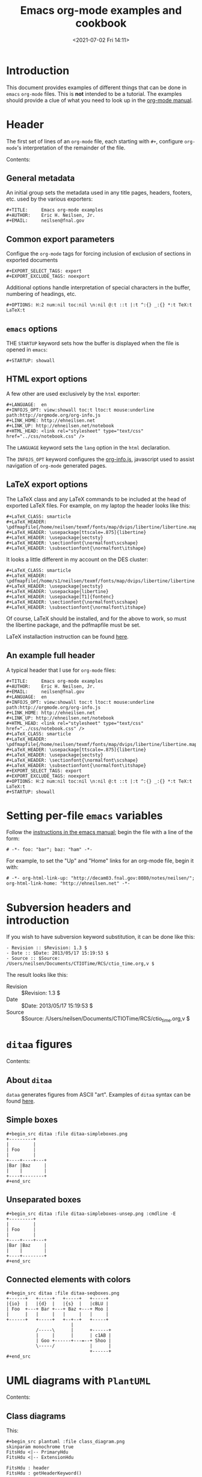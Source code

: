 # -*- eval: (setq org-media-note-screenshot-image-dir (concat default-directory "./static/Emacs org-mode examples and cookbook/")); -*-
:PROPERTIES:
:ID:       C38E37FB-D588-48DB-8713-41E552BB23A6
:END:
#+LATEX_CLASS: my-article
#+DATE: <2021-07-02 Fri 14:11>
#+TITLE: Emacs org-mode examples and cookbook

* Introduction
This document provides examples of different things that can be done in =emacs= =org-mode= files.
This is *not* intended to be a tutorial. The examples should provide a clue of what you need to look up in the [[http://orgmode.org/#docs][org-mode manual]].

* Header
The first set of lines of an =org-mode= file, each starting with =#+=, configure =org-mode='s interpretation of the remainder of the file.

Contents:

** General metadata
An initial group sets the metadata used in any title pages, headers, footers, etc. used by the various exporters:

#+BEGIN_EXAMPLE
    #+TITLE:     Emacs org-mode examples
    #+AUTHOR:    Eric H. Neilsen, Jr.
    #+EMAIL:     neilsen@fnal.gov
#+END_EXAMPLE

** Common export parameters
Configue the =org-mode= tags for forcing inclusion of exclusion of sections in exported documents

#+BEGIN_EXAMPLE
    #+EXPORT_SELECT_TAGS: export
    #+EXPORT_EXCLUDE_TAGS: noexport
#+END_EXAMPLE

Additional options handle interpretation of special characters in the buffer, numbering of headings, etc.

#+BEGIN_EXAMPLE
    #+OPTIONS: H:2 num:nil toc:nil \n:nil @:t ::t |:t ^:{} _:{} *:t TeX:t LaTeX:t
#+END_EXAMPLE

** =emacs= options
THE =STARTUP= keyword sets how the buffer is displayed when the file is opened in =emacs=:

#+BEGIN_EXAMPLE
    #+STARTUP: showall
#+END_EXAMPLE

** HTML export options
A few other are used exclusively by the =html= exporter:

#+BEGIN_EXAMPLE
    #+LANGUAGE:  en
    #+INFOJS_OPT: view:showall toc:t ltoc:t mouse:underline path:http://orgmode.org/org-info.js
    #+LINK_HOME: http://ehneilsen.net
    #+LINK_UP: http://ehneilsen.net/notebook
    #+HTML_HEAD: <link rel="stylesheet" type="text/css" href="../css/notebook.css" />
#+END_EXAMPLE

The =LANGUAGE= keyword sets the =lang= option in the =html= declaration.

The =INFOJS_OPT= keyword configures the [[http://orgmode.org/manual/JavaScript-support.html][org-info.js]], javascript used to assist navigation of =org-mode= generated pages.

** LaTeX export options
The LaTeX class and any LaTeX commands to be included at the head of exported LaTeX files.
For example, on my laptop the header looks like this:

#+BEGIN_EXAMPLE
    #+LaTeX_CLASS: smarticle
    #+LaTeX_HEADER: \pdfmapfile{/home/neilsen/texmf/fonts/map/dvips/libertine/libertine.map}
    #+LaTeX_HEADER: \usepackage[ttscale=.875]{libertine}
    #+LaTeX_HEADER: \usepackage{sectsty}
    #+LaTeX_HEADER: \sectionfont{\normalfont\scshape}
    #+LaTeX_HEADER: \subsectionfont{\normalfont\itshape}
#+END_EXAMPLE

It looks a little different in my account on the DES cluster:

#+BEGIN_EXAMPLE
    #+LaTeX_CLASS: smarticle
    #+LaTeX_HEADER: \pdfmapfile{/home/s1/neilsen/texmf/fonts/map/dvips/libertine/libertine.map}
    #+LaTeX_HEADER: \usepackage{sectsty}
    #+LaTeX_HEADER: \usepackage{libertine}
    #+LaTeX_HEADER: \usepackage[T1]{fontenc}
    #+LaTeX_HEADER: \sectionfont{\normalfont\scshape}
    #+LaTeX_HEADER: \subsectionfont{\normalfont\itshape}
#+END_EXAMPLE

Of course, LaTeX should be installed, and for the above to work, so must the libertine package, and the pdfmapfile must be set.

LaTeX installaction instruction can be found [[http://en.wikibooks.org/wiki/LaTeX/Installing_Extra_Packages][here]].

** An example full header
A typical header that I use for =org-mode= files:

#+BEGIN_EXAMPLE
    #+TITLE:     Emacs org-mode examples
    #+AUTHOR:    Eric H. Neilsen, Jr.
    #+EMAIL:     neilsen@fnal.gov
    #+LANGUAGE:  en
    #+INFOJS_OPT: view:showall toc:t ltoc:t mouse:underline path:http://orgmode.org/org-info.js
    #+LINK_HOME: http://ehneilsen.net
    #+LINK_UP: http://ehneilsen.net/notebook
    #+HTML_HEAD: <link rel="stylesheet" type="text/css" href="../css/notebook.css" />
    #+LaTeX_CLASS: smarticle
    #+LaTeX_HEADER: \pdfmapfile{/home/neilsen/texmf/fonts/map/dvips/libertine/libertine.map}
    #+LaTeX_HEADER: \usepackage[ttscale=.875]{libertine}
    #+LaTeX_HEADER: \usepackage{sectsty}
    #+LaTeX_HEADER: \sectionfont{\normalfont\scshape}
    #+LaTeX_HEADER: \subsectionfont{\normalfont\itshape}
    #+EXPORT_SELECT_TAGS: export
    #+EXPORT_EXCLUDE_TAGS: noexport
    #+OPTIONS: H:2 num:nil toc:nil \n:nil @:t ::t |:t ^:{} _:{} *:t TeX:t LaTeX:t
    #+STARTUP: showall
#+END_EXAMPLE

* Setting per-file =emacs= variables
Follow the [[http://www.gnu.org/software/emacs/manual/html_node/emacs/Specifying-File-Variables.html][instructions in the emacs manual]]; begin the file with a line of the form:

#+BEGIN_EXAMPLE
    # -*- foo: "bar"; baz: "ham" -*-
#+END_EXAMPLE

For example, to set the "Up" and "Home" links for an org-mode file, begin it with:

#+BEGIN_EXAMPLE
    # -*- org-html-link-up: "http://decam03.fnal.gov:8080/notes/neilsen/";  org-html-link-home: "http://ehneilsen.net" -*-
#+END_EXAMPLE

* Subversion headers and introduction
If you wish to have subversion keyword substitution, it can be done like this:

#+BEGIN_EXAMPLE
     - Revision :: $Revision: 1.3 $
     - Date :: $Date: 2013/05/17 15:19:53 $
     - Source :: $Source: /Users/neilsen/Documents/CTIOTime/RCS/ctio_time.org,v $
#+END_EXAMPLE

The result looks like this:

- Revision  :: $Revision: 1.3 $
- Date  :: $Date: 2013/05/17 15:19:53 $
- Source  :: $Source: /Users/neilsen/Documents/CTIOTime/RCS/ctio_time.org,v $

* =ditaa= figures
Contents:
** About =ditaa=
=dataa= generates figures from ASCII "art".
Examples of =ditaa= syntax can be found [[http://ditaa.sourceforge.net/][here]].

** Simple boxes

#+BEGIN_EXAMPLE
    #+begin_src ditaa :file ditaa-simpleboxes.png
    +---------+
    |         |
    | Foo     |
    |         |
    +----+----+---+
    |Bar |Baz     |
    |    |        |
    +----+--------+
    #+end_src
#+END_EXAMPLE

[[file:./static/Emacs org-mode examples and cookbook/1613107843-6ef6ed9242e52243b6470c58b16f7ff8.png]]

** Unseparated boxes

#+BEGIN_EXAMPLE
    #+begin_src ditaa :file ditaa-simpleboxes-unsep.png :cmdline -E
    +---------+
    |         |
    | Foo     |
    |         |
    +----+----+---+
    |Bar |Baz     |
    |    |        |
    +----+--------+
    #+end_src
#+END_EXAMPLE

[[file:./static/Emacs org-mode examples and cookbook/1613107843-174040b58b1282f83eab54792df3afcf.png]]

** Connected elements with colors

#+BEGIN_EXAMPLE
    #+begin_src ditaa :file ditaa-seqboxes.png
    +------+   +-----+   +-----+   +-----+
    |{io}  |   |{d}  |   |{s}  |   |cBLU |
    | Foo  +---+ Bar +---+ Baz +---+ Moo |
    |      |   |     |   |     |   |     |
    +------+   +-----+   +--+--+   +-----+
                            |
               /-----\      |      +------+
               |     |      |      | c1AB |
               | Goo +------+---=--+ Shoo |
               \-----/             |      |
                                   +------+
    #+end_src
#+END_EXAMPLE

[[file:./static/Emacs org-mode examples and cookbook/1613107843-f645ca4a7f4510344d43cb81e56c2db7.png]]

* UML diagrams with =PlantUML=
Contents:
** Class diagrams
This:

#+BEGIN_EXAMPLE
    #+begin_src plantuml :file class_diagram.png
    skinparam monochrome true
    FitsHdu <|-- PrimaryHdu
    FitsHdu <|-- ExtensionHdu

    FitsHdu : header
    FitsHdu : getHeaderKeyword()

    ExtensionHdu <|-- ImageHdu

    ImageHdu : image
    ImageHdu : getPixel(row, column)

    ExtensionHdu <|-- BinaryTableHdu

    BinaryTableHdu : table
    BinaryTableHdu : getRow(row)
    BinaryTableHdu : getColumn(column)
    #+end_src
#+END_EXAMPLE

gives this:

[[file:./static/Emacs org-mode examples and cookbook/1613107843-3cd033240c36e23995d3a9411a45c036.png]]

** Sequences diagrams
This:

#+BEGIN_EXAMPLE
    #+begin_src plantuml :file sequence_diagram.png
    skinparam monochrome true
     Foo -> Bar: synchronous call
     Foo ->> Bar: asynchronous call
    #+end_src
#+END_EXAMPLE

results in this:

[[file:./static/Emacs org-mode examples and cookbook/1613107843-6a37adc07cd7d5e7a44373535125523b.png]]

* Symbolic algebra with =GNU calc=
Full documentation on how to use =GNU calc= can be found [[http://www.gnu.org/software/emacs/manual/html_node/calc/Algebra.html][here]].
Same examples:

Contents:

** Calculation using a formula
Starting with this:

#+BEGIN_EXAMPLE
    #+BEGIN_SRC calc :var x=5 :var y=2
    2+a*x**y
    #+END_SRC
#+END_EXAMPLE

If you place the cursor on the =#+BEGIN_SRC= and hit ctrl-c /twice/, it will produce a "results" section thus:

#+BEGIN_EXAMPLE
    #+BEGIN_SRC calc :var x=5 :var y=2
    2+a*x**y
    #+END_SRC

    #+RESULTS:
    : 25 a + 2
#+END_EXAMPLE

Which results in this if the exported document

#+BEGIN_EXAMPLE
    2+a*x**y
#+END_EXAMPLE

** Exporting GNU calc input as well as output
If you want the original formula in the exported document, you need to add an =:exports both= flag, thus:

#+BEGIN_EXAMPLE
    #+BEGIN_SRC calc :exports both
    x*2+x=4
    #+END_SRC

    #+results:
    : 3 x = 4
#+END_EXAMPLE

Which results in this:

#+BEGIN_EXAMPLE
    x*2+x=4
#+END_EXAMPLE

#+BEGIN_EXAMPLE
    3 x = 4
#+END_EXAMPLE

** Solving formula
=GNU calc= has many additional capabilities. It can be used to solve formula:

#+BEGIN_EXAMPLE
    #+BEGIN_SRC calc :exports both
    fsolve(x*2+x=4,x)
    #+END_SRC

    #+results:
    : x = 1.33333333333
#+END_EXAMPLE

which exports to:

#+BEGIN_EXAMPLE
    fsolve(x*2+x=4,x)
#+END_EXAMPLE

#+BEGIN_EXAMPLE
    x = 1.33333333333
#+END_EXAMPLE

** Solving systems of equations 求解方程组

#+BEGIN_EXAMPLE
    #+BEGIN_SRC calc
    fsolve([x + y = a, x - y = b],[x,y])
    #+END_SRC

    #+RESULTS:
    : [x = a + (b - a) / 2, y = (a - b) / 2]
#+END_EXAMPLE

** Inverting equations 反演方程

#+BEGIN_EXAMPLE
    #+BEGIN_SRC calc :exports both
    finv(sqrt(x),x)
    #+END_SRC

    #+results:
    : x^2
#+END_EXAMPLE

** Differentials

#+BEGIN_EXAMPLE
    #+BEGIN_SRC calc :exports both
    deriv(sqrt(x),x)
    #+END_SRC

    #+RESULTS:
    : 0.5 / sqrt(x)
#+END_EXAMPLE

** Integration

#+BEGIN_EXAMPLE
    #+BEGIN_SRC calc :exports both
    integ(x**2,x)
    #+END_SRC

    #+RESULTS:
    : x^3 / 3
#+END_EXAMPLE

** Taylor series

#+BEGIN_EXAMPLE
    #+BEGIN_SRC calc :exports both
    taylor(sin(x),x,6)
    #+END_SRC

    #+RESULTS:
    : 0.0174532925199 x - 8.86096155693e-7 x^3 + 1.34960162314e-11 x^5
#+END_EXAMPLE

**  Applying a formula repeatedly in =org-mode=

#+BEGIN_EXAMPLE
    #+name: myformula
    #+BEGIN_SRC calc
    2+a*x**y
    #+END_SRC

    #+BEGIN_SRC calc :noweb yes :var x=5 :var y=2
    <<myformula>>
    #+END_SRC

    #+RESULTS:
    : 25 a + 2

    #+BEGIN_SRC calc :noweb yes :var x=10 :var y=2
    <<myformula>>
    #+END_SRC

    #+RESULTS:
    : 100 a + 2
#+END_EXAMPLE

You can accomplish roughtly the same thing like this:

#+BEGIN_EXAMPLE
    #+NAME: mynewformula
    #+BEGIN_SRC calc
    2+a*x**y
    #+END_SRC

    #+CALL: mynewformula(x=10,y=2)

    #+RESULTS:
    : 100 a + 2
#+END_EXAMPLE

#+BEGIN_EXAMPLE
    2+a*x**y
#+END_EXAMPLE

#+BEGIN_EXAMPLE
    100 a + 2
#+END_EXAMPLE

The first mechanism is somewhat more versatile, as you can combine multiple code blocks.

* Using =org-mode= as a spread sheet
Contents:
**  Define one column using a formula in terms of others

#+BEGIN_EXAMPLE
    | airmass | zenith_seeing | delivered_seeing |
    |---------+---------------+------------------|
    |     1.3 |          0.95 |        1.1119612 |
    |     1.3 |           1.0 |        1.1704854 |
    |     1.3 |           1.1 |        1.2875340 |
    |     1.3 |           1.2 |        1.4045825 |
    |     1.3 |          1.25 |        1.4631068 |
    |     1.3 |           1.3 |        1.5216311 |
    |     1.3 |           1.5 |        1.7557281 |
    |     1.3 |           1.8 |        2.1068738 |
    |     1.2 |           1.8 |        2.0080811 |
    |     1.3 |           2.1 |        2.4580194 |
    #+TBLFM: $3=$2*($1**0.6)
#+END_EXAMPLE

results in this in the output:

| airmass   | zenith_seeing   | delivered_seeing   |
|-----------+-----------------+--------------------|
| 1.3       | 0.95            | 1.1119612          |
| 1.3       | 1.0             | 1.1704854          |
| 1.3       | 1.1             | 1.2875340          |
| 1.3       | 1.2             | 1.4045825          |
| 1.3       | 1.25            | 1.4631068          |
| 1.3       | 1.3             | 1.5216311          |
| 1.3       | 1.5             | 1.7557281          |
| 1.3       | 1.8             | 2.1068738          |
| 1.2       | 1.8             | 2.0080811          |
| 1.3       | 2.1             | 2.4580194          |

To recalculate the column, put the cursor on the =#+TBLFM= column and hit ctrl-c /twice/.

** Using an arbitrary code block as a table formula
This:

#+BEGIN_EXAMPLE
    #+NAME: sampformula
    #+BEGIN_SRC python :var angle=90 :var r=2 :exports none
    from math import radians, cos
    result = r*cos(radians(angle))
    return result
    #+END_SRC

    | angle |  r |             x |
    |-------+----+---------------|
    |    30 | 10 | 8.66025403784 |
    |    45 | 10 | 7.07106781187 |
    |    60 | 10 |           5.0 |
    #+TBLFM: $3='(org-sbe "sampformula" (angle $1) (r $2))
#+END_EXAMPLE

Results in this:

| angle   | r    | x               |
|---------+------+-----------------|
| 30      | 10   | 8.66025403784   |
| 45      | 10   | 7.07106781187   |
| 60      | 10   | 5.0             |

* LaTeX equations
Contents:

** Inline equations
This:

#+BEGIN_EXAMPLE
    Foo bar \(f(x) = \frac{x^3}{n}\) chicken checken.
#+END_EXAMPLE

#+BEGIN_SRC latex :results raw drawer values :exports no-eval
Foo bar \(f(x) = \frac{x^3}{n}\) chicken chicken
#+END_SRC

#+RESULTS:
:results:
Foo bar \(f(x) = \frac{x^3}{n}\) chicken chicken
:end:

renders as this:
Foo bar f(x)=x3/n chicken checken.

** Simple equations
This:

#+BEGIN_EXAMPLE
    Our best estimate of F(\nu) will be
    \[
    \hat{F}(\nu) = \frac{G(\nu)}{H(\nu)}.
    \]
#+END_EXAMPLE

#+BEGIN_SRC latex :results raw drawer values :exports no-eval
Our best estimate of F(\nu) will be
\[
\hat{F}{\nu} = \frac{G(\nu)}{H(\nu)}
\]
#+END_SRC

#+RESULTS:
:results:
Our best estimate of F(\nu) will be
\[
\hat{F}{\nu} = \frac{G(\nu)}{H(\nu)}
\]
:end:

renders as this:

Our best estimate of F(ν) will be

Fˆ(ν)=G(ν)\H(ν).

** Aligned sets of equations
This:

#+BEGIN_EXAMPLE
    \begin{eqnarray*}
    \hat{f}(x) & \propto & \sum_{\nu} \frac{|F(\nu)H(\nu)|^2}{|N(\nu)|^2}
               \frac{G(\nu)}{H(\nu)} e^{\frac{2 \pi i \nu x}{N}}\\
               & \propto & \sum_{\nu} \frac{|F(\nu)|^2}{|N(\nu)|^2} H(\nu) H^*(\nu)
               \frac{G(\nu)}{H(\nu)} e^{\frac{2 \pi i \nu x}{N}}\\
               & \propto & \sum_{\nu} H^*(\nu) G(\nu) e^{\frac{2 \pi i \nu x}{N}}
    \end{eqnarray*}
#+END_EXAMPLE

#+BEGIN_SRC latex :results raw drawer values :exports no-eval
\begin{eqnarray*}
  \hat{f}(x) & \propto & \sum_{\nu} \frac{|F(\nu)H(\nu)|^2}{|N(\nu)|^2}
                         \frac{G(\nu)}{H(\nu)} e^{\frac{2 \pi i \nu x}{N}}\\
             & \propto & \sum_{\nu} \frac{|F(\nu)|^2}{|N(\nu)|^2} H(\nu) H^*(\nu)
                         \frac{G(\nu)}{H(\nu)} e^{\frac{2 \pi i \nu x}{N}}\\
             & \propto & \sum_{\nu} H^*(\nu) G(\nu) e^{\frac{2 \pi i \nu x}{N}}
\end{eqnarray*}
#+END_SRC

#+RESULTS:
:results:
\begin{eqnarray*}
  \hat{f}(x) & \propto & \sum_{\nu} \frac{|F(\nu)H(\nu)|^2}{|N(\nu)|^2}
                         \frac{G(\nu)}{H(\nu)} e^{\frac{2 \pi i \nu x}{N}}\\
             & \propto & \sum_{\nu} \frac{|F(\nu)|^2}{|N(\nu)|^2} H(\nu) H^*(\nu)
                         \frac{G(\nu)}{H(\nu)} e^{\frac{2 \pi i \nu x}{N}}\\
             & \propto & \sum_{\nu} H^*(\nu) G(\nu) e^{\frac{2 \pi i \nu x}{N}}
\end{eqnarray*}
:end:

renders as this:

fˆ(x)∝∝∝∑ν∣∣F(ν)H(ν)∣∣2∣∣N(ν)∣∣2G(ν)H(ν)e2πiνxN∑ν∣∣F(ν)∣∣2∣∣N(ν)∣∣2H(ν)H∗(ν)G(ν)H(ν)e2πiνxN∑νH∗(ν)G(ν)e2πiνxN

* Inline formula
=org-mode= can have automatically calcualted inline formula. For example, this:

#+BEGIN_EXAMPLE
    The scaling for 1.3 airmasses is src_R{format(1.3**(3.0/5.0),digits=3)} =1.17=

    The scaling for 1.3 airmasses is src_calc{round(1.3**(3.0/5.0),4)} =1.1705=

    The scaling for 1.3 airmasses is src_python{return "%4.1f" % (1.3**(3.0/5.0))} =1.2=
#+END_EXAMPLE

produces this:

The scaling for 1.3 airmasses is =1.17=

The scaling for 1.3 airmasses is =1.1705=

The scaling for 1.3 airmasses is =1.2=

Calculations can be repeated by putting the cursor on the formula and hitting ctrl-c twice.

* Figures and tables with captions and labels

#+BEGIN_EXAMPLE
    #+CAPTION:    This was the ditaa example
    #+LABEL:      fig:ditaaex
    #+ATTR_LaTeX: width=5cm,angle=90
    file:ditaa-simpleboxes.png

    This is some sample text in which I reference \ref{fig:ditaaex}.
#+END_EXAMPLE

<<fig:ditaaex>>
[[file:./static/Emacs org-mode examples and cookbook/1613107843-6ef6ed9242e52243b6470c58b16f7ff8.png]]

Figure 6: This was the ditaa example

This is some sample text in which I reference \ref{fig:ditaaex}.

(The reference works in LaTeX, but not html export.)

More elaborate LaTeX attributes can be used:

#+BEGIN_EXAMPLE
    #+ATTR_LaTeX: width=0.38\textwidth wrap placement={r}{0.4\textwidth}
#+END_EXAMPLE

Captions and references can also be applied to tables.

* Figures and tables spanning multiple text columns
Images, plots, code listings, and tables often need to span multiple text columns to fit when exporting to multi-column latex styles.
This can be done by preceeding the relevant block with a =#+ATTR_LATEX: :float multicolumn= line, for example:

#+BEGIN_EXAMPLE
    #+CAPTION: This is a wide table
    #+ATTR_LATEX: :float multicolumn
    | A       | B          | C       | D          | E       | F          | G       | H          |
    |---------+------------+---------+------------+---------+------------+---------+------------|
    | foo bar | baz boggle | foo bar | baz boggle | foo bar | baz boggle | foo bar | baz boggle |
    | foo bar | baz boggle | foo bar | baz boggle | foo bar | baz boggle | foo bar | baz boggle |
    | foo bar | baz boggle | foo bar | baz boggle | foo bar | baz boggle | foo bar | baz boggle |
#+END_EXAMPLE

or

#+BEGIN_EXAMPLE
    #+CAPTION: Here is my python code.
    #+ATTR_LATEX: :float multicolumn
    #+BEGIN_SRC python
    print "This is a longish line of code that needs to span multiple columns in a latex export"
    #+END_SRC
#+END_EXAMPLE

* Verbatim examples
Verbatim example code can be marked. For example, this:

#+BEGIN_EXAMPLE
    #+BEGIN_EXAMPLE
    Last login: Mon Dec  2 08:44:25 on ttys000
    argos:~ neilsen$ echo "foo"
    foo
    argos:~ neilsen$
    #+END_EXAMPLE
#+END_EXAMPLE

results in this:

#+BEGIN_EXAMPLE
    Last login: Mon Dec  2 08:44:25 on ttys000
    argos:~ neilsen$ echo "foo"
    foo
    argos:~ neilsen$
#+END_EXAMPLE

* Code examples
Source code can be displayed using the native modes in =emacs=. For example, this:

#+BEGIN_EXAMPLE
    #+BEGIN_SRC python
      def times_two(x):
           y = x*2
           return y

      print times_two(5)
    #+END_SRC
#+END_EXAMPLE

produces this:

#+BEGIN_EXAMPLE
      def times_two(x):
           y = x*2
           return y

      print times_two(5)
#+END_EXAMPLE

* Running code, returning raw output
This:

#+BEGIN_EXAMPLE
    #+BEGIN_SRC python :results output :exports both
      def times_two(x):
           y = x*2
           return y

      print times_two(5)
    #+END_SRC

    #+RESULTS:
    : 10
#+END_EXAMPLE

produces this:

#+BEGIN_EXAMPLE
      def times_two(x):
           y = x*2
           return y

      print times_two(5)
#+END_EXAMPLE

#+BEGIN_EXAMPLE
    10
#+END_EXAMPLE

*  Running code, return =org-mode= tables
This:

#+BEGIN_EXAMPLE
    #+BEGIN_SRC python :exports both
    a = ('b', 200)
    b = ('x', 10)
    c = ('q', -42)
    return (a, b, c)
    #+END_SRC

    #+RESULTS:
    | b | 200 |
    | x |  10 |
    | q | -42 |
#+END_EXAMPLE

produces this:

#+BEGIN_EXAMPLE
    a = ('b', 200)
    b = ('x', 10)
    c = ('q', -42)
    return (a, b, c)
#+END_EXAMPLE

| b   | 200   |
| x   | 10    |
| q   | -42   |

By removing the =:exports both=, you can export just the code and not the output.
By replaceing it with =:exports results=, you can export the output without the source.

* Running code remotely
Adding appropriate =:dir= parameters runs the code in other working direcories, or even on remote machines:

#+BEGIN_EXAMPLE
    #+BEGIN_SRC sh :results output :exports both
    echo $PWD
    echo $HOSTNAME
    #+END_SRC

    #+RESULTS:
    : /Users/neilsen/Notebook/org/orgExamples
    : argos.dhcp.fnal.gov

    #+BEGIN_SRC sh :results output :exports both :dir /tmp
    echo $PWD
    echo $HOSTNAME
    #+END_SRC

    #+RESULTS:
    : /private/tmp
    : argos.dhcp.fnal.gov

    #+BEGIN_SRC sh :results output :exports both :dir :dir /ssh:neilsen@decam03.fnal.gov:/home/neilsen
    echo $PWD
    echo $HOSTNAME
    #+END_SRC

    #+RESULTS:
    : /home/neilsen
    : decam03.fnal.gov
#+END_EXAMPLE

* Running C code
C code is handled a little differently, as it must be compiled and run.

This block:

#+BEGIN_EXAMPLE
    #+HEADERS: :includes <math.h> :flags -lm
    #+HEADERS: :var x=1.0 :var y=4.0 :var z=10.0
    #+BEGIN_SRC C :exports both
    double pi = 4*atan(1);
    double r, theta, phi;
    r = sqrt(x*x+y*y+z*z);
    theta = acos(z/r) * 180.0/pi;
    phi = atan2(y,x) * 180.0/pi;
    printf("%f %f %f", r, theta, phi);
    #+END_SRC
#+END_EXAMPLE

#+HEADERS: :includes '(<stdio.h> <math.h>) :flags -lm
#+HEADERS: :var x=1.0 :var y=4.0 :var z=10.0
#+BEGIN_SRC C :exports both
double pi = 4*atan(1);
double r, theta, phi;
r = sqrt(x*x+y*y+z*z);
theta = acos(z/r) * 180.0/pi;
phi = atan2(y,x) * 180.0/pi;
printf("%f %f %f", r, theta, phi);
#+END_SRC

#+RESULTS:
: 10.816654 22.406871 75.963757

Generates, compiles, and runs this C code:

#+BEGIN_EXAMPLE
    #include <math.h>

    double x = 1.000000;
    double y = 4.000000;
    double z = 10.000000;
    int main() {
    double pi = 4*atan(1);
    double r, theta, phi;
    r = sqrt(x*x+y*y+z*z);
    theta = acos(z/r) * 180.0/pi;
    phi = atan2(y,x) * 180.0/pi;
    printf("%f %f %f", r, theta, phi);
    return 0;
    }
#+END_EXAMPLE

which results in:

#+BEGIN_EXAMPLE
    #+RESULTS:
    : 10.816654 22.406871 75.963757
#+END_EXAMPLE

So the final result looks like this when evaluated and exported:

#+BEGIN_EXAMPLE
    double pi = 4*atan(1);
    double r, theta, phi;
    r = sqrt(x*x+y*y+z*z);
    theta = acos(z/r) * 180.0/pi;
    phi = atan2(y,x) * 180.0/pi;
    printf("%f %f %f", r, theta, phi);
#+END_EXAMPLE

#+BEGIN_EXAMPLE
    10.816654 22.406871 75.963757
#+END_EXAMPLE

There is a trick to multiple includes: they must be passed as elisp lists, for example:

#+BEGIN_EXAMPLE
    #+BEGIN_SRC C :includes '(<math.h> <time.h>)
#+END_EXAMPLE

* Running java code
Java code can be evaluated as well, for example:

#+BEGIN_EXAMPLE
    #+HEADERS: :classname HelloWorld :cmdline "-cp ."
    #+begin_src java  :results output :exports both
      public class HelloWorld {
          public static void main(String[] args) {
              System.out.println("Hello, World");
          }
      }
    #+end_src

    #+RESULTS:
    : Hello, World
#+END_EXAMPLE

This exports to:

#+BEGIN_EXAMPLE
      public class HelloWorld {
          public static void main(String[] args) {
              System.out.println("Hello, World");
          }
      }
#+END_EXAMPLE

#+BEGIN_EXAMPLE
    Hello, World
#+END_EXAMPLE

**  Margin notes in LaTeX
Margin notes can be generated for the latex export, but not in a way portable to other export methods (like html):

#+BEGIN_EXAMPLE
    #+BEGIN_LaTeX
    \marginpar{\color{blue} \tiny \raggedright
    \vspace{18pt}
    In the Molly 23 layout, not all tilings have the same numbers of
    hexes (pointings); the offsets for each tiling can push different hexes into or
    out of the footprint.}
    #+END_LaTeX
#+END_EXAMPLE

The vspace help tweak the placement to put it next the text you want it next to.

Note that you can use the same trick with figure. If you use the =capt-of= latex package, you can even get the figure numbered correctly.
For example,

#+BEGIN_EXAMPLE
    #+BEGIN_LATEX
    \marginpar{
    \includegraphics[width=\marginparwidth]{test_img.png}
    \captionof{figure}{This is a test figure}\label{testimg}
    }
    #+END_LATEX
#+END_EXAMPLE

If you have fiddled with the margins using the LaTeX =geometry= package, be sure to set the =marginparwidth= parameter in your =geometry= statement.

* Querying a =PostgreSQL= database
Provided your account is configured with appropriate passwords, this:

#+BEGIN_EXAMPLE
    #+BEGIN_SRC sql :engine postgresql :exports results :cmdline -p 5443 -h des20.fnal.gov -U decam_reader -d decam_prd
    SELECT date, ra, declination FROM exposure.exposure LIMIT 10
    #+END_SRC
#+END_EXAMPLE

Results in this:

| date                            | ra           | declination   |
|---------------------------------+--------------+---------------|
| 2013-06-04 21:48:01.54791+00    | 271.125446   | -31.316167    |
| 2013-06-04 21:48:38.329063+00   | 271.125446   | -31.316167    |
| 2013-04-25 00:09:21.976324+00   | 144.404229   | 15.058917     |
| 2013-01-11 03:16:40.700054+00   | 111.02375    | -1.490556     |
| 2013-03-17 19:36:44.482928+00   | 200.013333   | -20.65        |
| 2013-06-24 07:12:00.531216+00   | 9.5          | -43.998       |
| 2013-06-12 01:42:20.851991+00   | 269.261287   | -27.892739    |
| 2013-06-24 07:15:49.054427+00   | 9.5          | -43.998       |
| 2013-09-02 20:25:33.523124+00   | 50           | 0             |
| 2013-09-02 20:26:24.503093+00   | 50           | 0             |

* Interacting with =R=
Contents:
** Using an =org-mode= table as an R data frame
If you have an =org-mode= table with a name:

#+BEGIN_EXAMPLE
    #+tblname: delsee
    | airmass | zenith_seeing | delivered_seeing |
    |---------+---------------+------------------|
    |     1.3 |          0.95 |        1.1119612 |
    |     1.3 |           1.0 |        1.1704854 |
    |     1.3 |           1.1 |        1.2875340 |
    |     1.3 |           1.2 |        1.4045825 |
    #+TBLFM: $3=$2*($1**0.6)
#+END_EXAMPLE

you can use it from within =R= code as a data frame:

#+BEGIN_EXAMPLE
    #+begin_src R :results output :var delsee=delsee
    summary(delsee)
    #+end_src

    #+RESULTS:
    :     airmass    zenith_seeing    delivered_seeing
    :  Min.   :1.3   Min.   :0.9500   Min.   :1.112
    :  1st Qu.:1.3   1st Qu.:0.9875   1st Qu.:1.156
    :  Median :1.3   Median :1.0500   Median :1.229
    :  Mean   :1.3   Mean   :1.0625   Mean   :1.244
    :  3rd Qu.:1.3   3rd Qu.:1.1250   3rd Qu.:1.317
    :  Max.   :1.3   Max.   :1.2000   Max.   :1.405
#+END_EXAMPLE

** Generate a plot in your document using =R=
This:

#+BEGIN_EXAMPLE
    #+tblname: delsee
    | airmass | zenith_seeing | delivered_seeing |
    |---------+---------------+------------------|
    |     1.3 |          0.95 |        1.1119612 |
    |     1.3 |           1.0 |        1.1704854 |
    |     1.3 |           1.1 |        1.2875340 |
    |     1.3 |           1.2 |        1.4045825 |
    #+TBLFM: $3=$2*($1**0.6)

    #+begin_src R :exports both :results output graphics :var delsee=delsee :file delsee-r.png :width 400 :height 300
    library(ggplot2)
    p <- ggplot(delsee, aes(zenith_seeing, delivered_seeing))
    p <- p + geom_point()
    p
    #+end_src

    #+RESULTS:
    file:delsee-r.png
#+END_EXAMPLE

Results in this:

| airmass   | zenith_seeing   | delivered_seeing   |
|-----------+-----------------+--------------------|
| 1.3       | 0.95            | 1.1119612          |
| 1.3       | 1.0             | 1.1704854          |
| 1.3       | 1.1             | 1.2875340          |
| 1.3       | 1.2             | 1.4045825          |

#+BEGIN_EXAMPLE
    library(ggplot2)
    p <- ggplot(delsee, aes(zenith_seeing, delivered_seeing))
    p <- p + geom_point()
    p
#+END_EXAMPLE

[[file:./static/Emacs org-mode examples and cookbook/1613107843-d44b7cf34fc7a41ca0a58879c2d242dd.png]]

** Generating an =org-mode= table from an =R= data frame
The simple way is just to return the value of the data frame:

#+BEGIN_EXAMPLE
    #+BEGIN_SRC R :colnames yes
    d <- data.frame(foo=c('a','b','n'), bar=c(1.0/3.0,22,32))
    d
    #+END_SRC

    #+RESULTS:
    | foo |               bar |
    |-----+-------------------|
    | a   | 0.333333333333333 |
    | b   |                22 |
    | n   |                32 |
#+END_EXAMPLE

To limit significant figures, use the =ascii= =R= package. For example, this:

#+BEGIN_EXAMPLE
    #+BEGIN_SRC R :results output raw :exports both
    d <- data.frame(foo=c('a','b','n'), bar=c(1.0/3.0,22,32))

    library(ascii)
    options(asciiType="org")
    ascii(d,format=c('s','f'),digits=c(5,4),include.rownames=FALSE)
    #+END_SRC

    #+RESULTS:
    | foo |     bar |
    |-----+---------|
    | a   |  0.3333 |
    | b   | 22.0000 |
    | n   | 32.0000 |
#+END_EXAMPLE

produces this:

#+BEGIN_EXAMPLE
    d <- data.frame(foo=c('a','b','n'), bar=c(1.0/3.0,22,32))

    library(ascii)
    options(asciiType="org")
    ascii(d,format=c('s','f'),digits=c(5,4),include.rownames=FALSE)
#+END_EXAMPLE

| foo   | bar       |
|-------+-----------|
| a     | 0.3333    |
| b     | 22.0000   |
| n     | 32.0000   |

* Interacting with =python=
Contents:

** Using an =org-mode= table in python

 #+BEGIN_EXAMPLE
     #+tblname: delsee
     | airmass | zenith_seeing | delivered_seeing |
     |---------+---------------+------------------|
     |     1.3 |          0.95 |        1.1119612 |
     |     1.3 |           1.0 |        1.1704854 |
     |     1.3 |           1.1 |        1.2875340 |
     |     1.3 |           1.2 |        1.4045825 |
     #+TBLFM: $3=$2*($1**0.6)

     #+BEGIN_SRC python :var delsee=delsee :results output
     print delsee
     #+END_SRC

     #+RESULTS:
     : [[1.3, 0.95, 1.1119612], [1.3, 1.0, 1.1704854], [1.3, 1.1, 1.287534], [1.3, 1.2, 1.4045825]]
 #+END_EXAMPLE

** Plotting with python
This:

#+BEGIN_EXAMPLE
    #+tblname: delsee
    | airmass | zenith_seeing | delivered_seeing |
    |---------+---------------+------------------|
    |     1.3 |          0.95 |        1.1119612 |
    |     1.3 |           1.0 |        1.1704854 |
    |     1.3 |           1.1 |        1.2875340 |
    |     1.3 |           1.2 |        1.4045825 |
    #+TBLFM: $3=$2*($1**0.6)

    #+BEGIN_SRC python :var fname="delseepy.png" :var delsee=delsee :results file
    import matplotlib.pyplot as plt

    x, y, z = zip(*delsee)

    fig = plt.figure()
    axes = fig.add_subplot(1,1,1)
    axes.plot(y, z, marker='o')
    fig.savefig(fname)

    return fname
    #+END_SRC

    #+RESULTS:
    file:delseepy.png
#+END_EXAMPLE

Results in this:

[[file:./static/Emacs org-mode examples and cookbook/1613107843-cfda177ed719e9b0a8cb59232e118909.png]]

* Setting environment variables (like =PYTHONPATH=)
Create an =emacs-lisp= code block that looks like this:

#+BEGIN_EXAMPLE
    #+BEGIN_SRC emacs-lisp
    (setenv "PYTHONPATH" "/Users/neilsen/Development/obswatch-trunk/common/python")
    #+END_SRC
#+END_EXAMPLE

Execute it, and it changes the environment accordingly.

Note that you can also append to environment variables like this:

#+BEGIN_EXAMPLE
    #+BEGIN_SRC emacs-lisp
    (setenv "PYTHONPATH" (concat (getenv "PYTHONPATH") ":" (getenv "DQSTATS_DIR")))
    #+END_SRC
#+END_EXAMPLE

* Writing literate =python= code
** Creating the high level structure of the file
Following the structure outlined in [[http://python.net/~goodger/projects/pycon/2007/idiomatic/handout.html#module-structure][Code Like a Pythonista]], construct the python source file in sections:

#+BEGIN_EXAMPLE
    #+BEGIN_SRC python :noweb yes :tangle HelloWorld.py :exports none
    """This is a hello world example document"""

    # imports
    import sys
    <<helloworld-main-imports>>

    # constants

    # exception classes

    # interface functions

    # classes
    <<HelloWorld-defn>>

    # internal functions & classes

    <<helloworld-main>>

    if __name__ == '__main__':
        status = main()
        sys.exit(status)
    #+END_SRC
#+END_EXAMPLE

When =M-x org-babel-tangle= is run within =emacs=, the =:tangle HelloWorld.py= line will cause it to generate a the file =HelloWorld.py= from the contents of the code blocks.

The bracketed lines (=helloworld-classes=, for example) are code fragments that will be defined later.
=org-mode= will automatically substitute these blocks when createing the =HelloWorld.py= file.

** Generating functionality for =HelloWorld.py=
Define the =HelloWorld= class thus:

#+BEGIN_EXAMPLE
    #+NAME: HelloWorld-defn
    #+BEGIN_SRC python
      class HelloWorld(object):
          def __init__(self, who):
              self.who = who

          def say_hello(self):
              print "Hello %s" % self.who
    #+END_SRC
#+END_EXAMPLE

In the org-mode document, it will look like this:

#+BEGIN_EXAMPLE
      class HelloWorld(object):
          def __init__(self, who):
              self.who = who

          def say_hello(self):
              print "Hello %s" % self.who
#+END_EXAMPLE

** Generating a =main= function for =HelloWorld=
It's usually a good idea to have an argument parser in =main=. Start by creating a code block the performs the required imports:

#+BEGIN_EXAMPLE
    #+NAME: helloworld-main-imports
    #+BEGIN_SRC python
    from argparse import ArgumentParser
    #+END_SRC
#+END_EXAMPLE

which comes out like this in the document:

#+BEGIN_EXAMPLE
    from argparse import ArgumentParser
#+END_EXAMPLE

Then, define the =main= function itself:

#+BEGIN_EXAMPLE
    #+NAME: helloworld-main
    #+BEGIN_SRC python
      def main():
          parser = ArgumentParser(description="Say hi")
          parser.add_argument("-w", "--who",
                              type=str,
                              default="world",
                              help="Who to say hello to")
          args = parser.parse_args()

          who = args.who

          greeter = HelloWorld(who)
          greeter.say_hello()

          return 0
    #+END_SRC
#+END_EXAMPLE

which comes out like this:

#+BEGIN_EXAMPLE
      def main():
          parser = ArgumentParser(description="Say hi")
          parser.add_argument("-w", "--who",
                              type=str,
                              default="world",
                              help="Who to say hello to")
          args = parser.parse_args()

          who = args.who

          greeter = HelloWorld(who)
          greeter.say_hello()

          return 0
#+END_EXAMPLE

**  Running main from bash
Create a section to make it easy to run the generated code from within the orgmode document:

#+BEGIN_EXAMPLE
    #+NAME: bashrun-helloworld
    #+BEGIN_SRC sh :results output :exports none
    python HelloWorld.py --w Eric 2>&1
    true
    #+END_SRC
#+END_EXAMPLE

The "true" command at the end of this shell script makes sure that the output gets incorportated into the =org-mode= buffer even if the code crashes.

The output looks like this in your orgmode buffer:

#+BEGIN_EXAMPLE
    python HelloWorld.py --w Eric 2>&1
    true
#+END_EXAMPLE

#+BEGIN_EXAMPLE
    Hello Eric
#+END_EXAMPLE

* Doing automated testing of literate =python= programs
** Making =test_HelloWorld.txt=
Create interactive tests. It's a good idea to use the restructured text mode in emacs, so that the result can be a ReStructuredText test document, traditional to =python=.

Here is one, for example:

#+BEGIN_EXAMPLE
    #+NAME: doctest-foo
    #+BEGIN_SRC rst
      example foo::
        >>> from HelloWorld import *
        >>>
        >>> foo = HelloWorld('foo')
        >>> foo.say_hello()
        Hello foo

    #+END_SRC
#+END_EXAMPLE

and another:

#+BEGIN_EXAMPLE
    #+NAME: doctest-bar
    #+BEGIN_SRC rst
      example bar::
        >>> from HelloWorld import *
        >>>
        >>> bar = HelloWorld('bar')
        >>> bar.say_hello()
        Hello bar

    #+END_SRC
#+END_EXAMPLE

Create a document to "tangle" them into

#+BEGIN_EXAMPLE
    #+BEGIN_SRC text :noweb yes :tangle test_HelloWorld.txt :exports none
    <<doctest-foo>>
    <<doctest-bar>>
    #+END_SRC
#+END_EXAMPLE


** Running just the doctests
You can run the doctests from with =org-mode= with this bash code snippet:

#+BEGIN_EXAMPLE
    #+NAME: bashrun-helloworld-doctest
    #+BEGIN_SRC sh :results output :exports both
    python -m doctest test_HelloWorld.txt 2>&1
    true
    #+END_SRC
#+END_EXAMPLE

If the test succeeds, it will produce no output

** Defining =unittest= tests
Define the unit test like any other piece of =python= code:

#+BEGIN_EXAMPLE
    #+NAME: unittest-foo
    #+BEGIN_SRC python
      class TestFoo(unittest.TestCase):
          def test_foo(self):
              greeter = HelloWorld('foo')
              self.assertEqual(greeter.who, 'foo')
    #+END_SRC
#+END_EXAMPLE

** Making =TestHelloWorld.py=
Define the main testing module like this:

#+BEGIN_EXAMPLE
    #+BEGIN_SRC python :noweb yes :tangle TestHelloWorld.py :exports none
      import sys
      import unittest
      from doctest import DocFileSuite
      from HelloWorld import *

      <<unittest-foo>>

      def main():
          suite = unittest.TestSuite()
          suite.addTests( DocFileSuite('test_HelloWorld.txt') )
          suite.addTests(
              unittest.defaultTestLoader.loadTestsFromModule(sys.modules[__name__]))
          unittest.TextTestRunner(verbosity=2).run(suite)
          return 0

      if __name__ == '__main__':
          status = main()
          sys.exit(status)
    #+END_SRC
#+END_EXAMPLE

** Running all tests
Use this =bash= source block to run all tests:

#+BEGIN_EXAMPLE
    #+NAME: bashrun-helloworld-alltest
    #+BEGIN_SRC sh :results output :exports both
    python -m doctest test_HelloWorld.py 2>&1
    #+END_SRC
#+END_EXAMPLE

The output looks like this:

#+BEGIN_EXAMPLE
    python TestHelloWorld.py 2>&1
#+END_EXAMPLE

#+BEGIN_EXAMPLE
    test_HelloWorld.txt
    Doctest: test_HelloWorld.txt ... ok
    test_foo (__main__.TestFoo) ... ok

    ----------------------------------------------------------------------
    Ran 2 tests in 0.004s

    OK
#+END_EXAMPLE

* Generating an =org-mode= source block within an =org-mode= document
This document often needs to quote org-mode code within org-mode, which is slightly tricky, because you need to escape the =#+END_SRC= block.
Do this using a comma in the first line. So to get this:

#+BEGIN_EXAMPLE
    #+BEGIN_SRC python
    print "foo"
    #+END_SRC
#+END_EXAMPLE

Do this:

#+BEGIN_EXAMPLE
    #+BEGIN_SRC org
    #+BEGIN_SRC python
    print "foo"
    #+END_SRC
    #+END_SRC
#+END_EXAMPLE

Sometimes additional elements (particularly lines with special meaning in org-mode, like those starting with =#= or =*=) need escaping with a comma as well, but not always.

* LaTeX presentations with beamer
To generate a presentation PDF file using the beamer mode in LaTeX, do something like this:

#+BEGIN_EXAMPLE
    #+TITLE:
    #+AUTHOR:
    #+OPTIONS: H:1 toc:nil \n:nil @:t ::t |:t ^:t *:t TeX:t LaTeX:t
    #+LATEX_CLASS: beamer
    #+LATEX_CLASS_OPTIONS: [presentation]
    #+BEAMER_THEME: default
    #+BEAMER_FONT_THEME: default
    #+BEAMER_COLOR_THEME: dove
    #+COLUMNS: %45ITEM %10BEAMER_ENV(Env) %10BEAMER_ACT(Act) %4BEAMER_COL(Col) %8BEAMER_OPT(Opt)
    #+STARTUP: beamer

    * Slide one

     - Foo
       + baz
       + qux
     - Bar


    * Next slide foo

     - Foo
       + baz
       + qux
     - Bar
#+END_EXAMPLE

The present =#+TITLE:= and =#+AUTHOR:= lines without values prevent the generation of a title page. If these have values, a title pages is generated.
